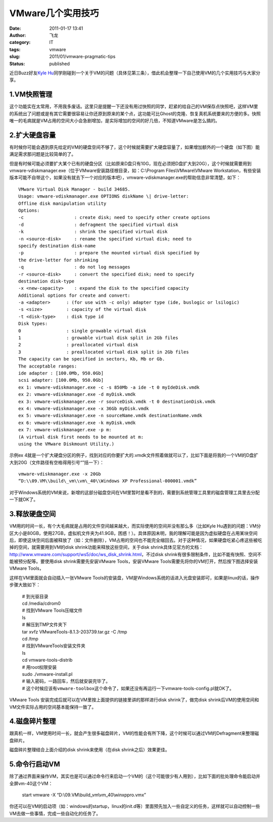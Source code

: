 VMware几个实用技巧
##################
:date: 2011-01-17 13:41
:author: 飞龙
:category: IT
:tags: vmware
:slug: 2011/01/vmware-pragmatic-tips
:status: published

近日Buzz好友\ `Kyle
Hu <http://www.google.com/profiles/104231231256400902165>`__\ 同学刚碰到一个关于VM的问题（具体见第三条），借此机会整理一下自己使用VM的几个实用技巧与大家分享。

1.VM快照管理
------------

这个功能实在太常用，不用我多废话。这里只是提醒一下还没有用过快照的同学，赶紧的给自己的VM保存点快照吧，这样VM里的系统出了问题或是有其它需要很容易让你还原到原来的某个点，这功能可比Ghost的克隆、恢复真机系统要来的方便的多。快照唯一的毛病就是VM占用的空间大小会急剧增加，是实际增加的空间的好几倍，不知道VMware是怎么搞的。

|image0|

2.扩大硬盘容量
--------------

有时候你可能会遇到原先给定的VM的硬盘空间不够了，这个时候就需要扩大硬盘容量了，如果增加额外的一个硬盘（如下图）能满足需求那问题是比较简单的了。

|image1|

但是有时候可能必须要扩大某个已有的硬盘分区（比如原来D盘只有10G，现在必须把D盘扩大到20G），这个时候就需要用到vmware-vdiskmanager.exe（位于VMware安装路径根目录，如：C:\\Program
Files\\VMware\\VMware
Workstation，有些安装版本可能不自带这个，如果没有就去下一个对应的版本吧），vmware-vdiskmanager.exe的帮助信息非常清楚，如下：

::

    VMware Virtual Disk Manager - build 34685.
    Usage: vmware-vdiskmanager.exe OPTIONS diskName \| drive-letter:
    Offline disk manipulation utility
    Options:
    -c                   : create disk; need to specify other create options
    -d                   : defragment the specified virtual disk
    -k                   : shrink the specified virtual disk
    -n <source-disk>     : rename the specified virtual disk; need to
    specify destination disk-name
    -p                   : prepare the mounted virtual disk specified by
    the drive-letter for shrinking
    -q                   : do not log messages
    -r <source-disk>     : convert the specified disk; need to specify
    destination disk-type
    -x <new-capacity>    : expand the disk to the specified capacity
    Additional options for create and convert:
    -a <adapter>      : (for use with -c only) adapter type (ide, buslogic or lsilogic)
    -s <size>         : capacity of the virtual disk
    -t <disk-type>    : disk type id
    Disk types:
    0                 : single growable virtual disk
    1                 : growable virtual disk split in 2Gb files
    2                 : preallocated virtual disk
    3                 : preallocated virtual disk split in 2Gb files
    The capacity can be specified in sectors, Kb, Mb or Gb.
    The acceptable ranges:
    ide adapter : [100.0Mb, 950.0Gb]
    scsi adapter: [100.0Mb, 950.0Gb]
    ex 1: vmware-vdiskmanager.exe -c -s 850Mb -a ide -t 0 myIdeDisk.vmdk
    ex 2: vmware-vdiskmanager.exe -d myDisk.vmdk
    ex 3: vmware-vdiskmanager.exe -r sourceDisk.vmdk -t 0 destinationDisk.vmdk
    ex 4: vmware-vdiskmanager.exe -x 36Gb myDisk.vmdk
    ex 5: vmware-vdiskmanager.exe -n sourceName.vmdk destinationName.vmdk
    ex 6: vmware-vdiskmanager.exe -k myDisk.vmdk
    ex 7: vmware-vdiskmanager.exe -p m:
    (A virtual disk first needs to be mounted at m:
    using the VMware Diskmount Utility.)

示例ex
4就是一个扩大硬盘分区的例子，找到对应的你要扩大的.vmdk文件照着做就可以了，比如下面是将我的一个VM的D盘扩大到20G（文件路径有空格得用引号“”括一下）：

::

    vmware-vdiskmanager.exe -x 20Gb
    “D:\\09.VM\\build\_vm\\vm\_40\\Windows XP Professional-000001.vmdk”

对于Windows系统的VM来说，新增的这部分磁盘空间在VM里暂时是看不到的，需要到系统管理工具里的磁盘管理工具里去分配一下就OK了。


3.释放硬盘空间
--------------

VM用的时间一长，有个大毛病就是占用的文件空间越来越大，而实际使用的空间并没有那么多（比如Kyle
Hu遇到的问题：VM分区大小是80GB，使用27GB，虚拟机文件夹为41.9GB，困惑！）。具体原因未明，我的理解可能是因为虚拟硬盘在占用某块空间后，即使这块空间后面被释放了（如：文件删除），VM占用的空间也不能完全缩回去。对于这种情况，如果硬盘吃紧心疼这些被吃掉的空间，就需要用到VM的disk
shrink功能来释放这些空间，关于disk
shrink具体见官方的文档：\ http://www.vmware.com/support/ws5/doc/ws_disk_shrink.html\ ，不过disk
shrink有很多限制条件，比如不能有快照、空间不能被预分配等。要使用disk
shrink需要先安装VMware Tools，安装VMware
Tools需要先将你的VM打开，然后按下图选择安装VMware Tools，

|image2|

这样在VM里面就会自动插入一张VMware
Tools的安装盘，VM是Windows系统的话进入光盘安装即可，如果是linux的话，操作步骤大致如下：

    | # 到光驱目录
    | cd /media/cdrom0
    | # 找到VMware Tools压缩文件
    | ls
    | # 解压到TMP文件夹下
    | tar xvfz VMwareTools-8.1.3-203739.tar.gz -C /tmp
    | cd /tmp
    | # 找到VMwareTools安装文件夹
    | ls
    | cd vmware-tools-distrib
    | # 用root权限安装
    | sudo ./vmware-install.pl
    | # 输入密码，一路回车，然后就安装完毕了。
    | #
      这个时候应该有\ ``vmware-toolbox这个命令了，``\ 如果还没有再运行一下vmware-tools-config.pl就OK了。

VMware Tools 安装完成后就可以在VM里按上面提供的链接里讲的那样进行disk
shrink了，做完disk
shrink后VM的使用空间和VM文件实际占用的空间基本能保持一致了。

4.磁盘碎片整理
--------------

跟真机一样，VM使用时间一长，就会产生很多磁盘碎片，VM的性能会有所下降，这个时候可以通过VM的Defragment来整理磁盘碎片。

|image3|

磁盘碎片整理结合上面介绍的disk shrink来使用（在disk
shrink之后）效果更佳。

5.命令行启动VM
--------------

除了通过界面来操作VM，其实也是可以通过命令行来启动一个VM的（这个可能很少有人用到），比如下面的批处理命令能启动并全屏vm-40这个VM：

    start vmware -X “D:\\09.VM\\build\_vm\\vm\_40\\winxppro.vmx”

你还可以在VM的启动项（如：windows的startup，linux的init.d等）里面预先加入一些自定义的任务，这样就可以自动控制一些VM去做一些事情，完成一些自动化的任务了。

.. |image0| image:: /static/2011/01/vm-take-snapshot.jpg
   :class: size-full wp-image-181 aligncenter
   :width: 675px
   :height: 249px
.. |image1| image:: /static/2011/01/vm-add-hd.jpg
   :class: size-full wp-image-182 aligncenter
   :width: 659px
   :height: 474px
.. |image2| image:: /static/2011/01/vm-install-vm-tools.jpg
   :class: size-full wp-image-184 aligncenter
   :width: 449px
   :height: 293px
.. |image3| image:: /static/2011/01/vm-defragment.jpg
   :class: size-full wp-image-186 aligncenter
   :width: 644px
   :height: 555px
